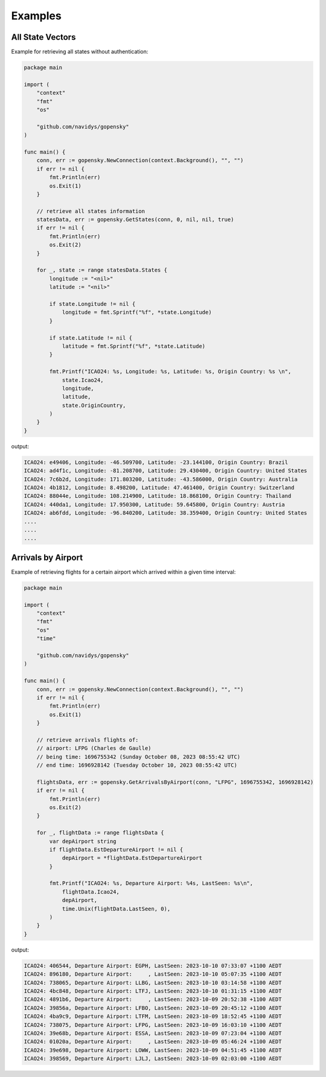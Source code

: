 Examples
========

All State Vectors
--------------------
Example for retrieving all states without authentication:

.. code-block:: go

    package main

    import (
        "context"
        "fmt"
        "os"

        "github.com/navidys/gopensky"
    )

    func main() {
        conn, err := gopensky.NewConnection(context.Background(), "", "")
        if err != nil {
            fmt.Println(err)
            os.Exit(1)
        }

        // retrieve all states information
        statesData, err := gopensky.GetStates(conn, 0, nil, nil, true)
        if err != nil {
            fmt.Println(err)
            os.Exit(2)
        }

        for _, state := range statesData.States {
            longitude := "<nil>"
            latitude := "<nil>"

            if state.Longitude != nil {
                longitude = fmt.Sprintf("%f", *state.Longitude)
            }

            if state.Latitude != nil {
                latitude = fmt.Sprintf("%f", *state.Latitude)
            }

            fmt.Printf("ICAO24: %s, Longitude: %s, Latitude: %s, Origin Country: %s \n",
                state.Icao24,
                longitude,
                latitude,
                state.OriginCountry,
            )
        }
    }

output:

.. code-block:: bash

    ICAO24: e49406, Longitude: -46.509700, Latitude: -23.144100, Origin Country: Brazil
    ICAO24: ad4f1c, Longitude: -81.208700, Latitude: 29.430400, Origin Country: United States
    ICAO24: 7c6b2d, Longitude: 171.803200, Latitude: -43.586000, Origin Country: Australia
    ICAO24: 4b1812, Longitude: 8.498200, Latitude: 47.461400, Origin Country: Switzerland
    ICAO24: 88044e, Longitude: 108.214900, Latitude: 18.868100, Origin Country: Thailand
    ICAO24: 440da1, Longitude: 17.950300, Latitude: 59.645800, Origin Country: Austria
    ICAO24: ab6fdd, Longitude: -96.840200, Latitude: 38.359400, Origin Country: United States
    ....
    ....
    ....


Arrivals by Airport
--------------------
Example of retrieving flights for a certain airport which arrived within a given time interval:

.. code-block:: go

    package main

    import (
        "context"
        "fmt"
        "os"
        "time"

        "github.com/navidys/gopensky"
    )

    func main() {
        conn, err := gopensky.NewConnection(context.Background(), "", "")
        if err != nil {
            fmt.Println(err)
            os.Exit(1)
        }

        // retrieve arrivals flights of:
        // airport: LFPG (Charles de Gaulle)
        // being time: 1696755342 (Sunday October 08, 2023 08:55:42 UTC)
        // end time: 1696928142 (Tuesday October 10, 2023 08:55:42 UTC)

        flightsData, err := gopensky.GetArrivalsByAirport(conn, "LFPG", 1696755342, 1696928142)
        if err != nil {
            fmt.Println(err)
            os.Exit(2)
        }

        for _, flightData := range flightsData {
            var depAirport string
            if flightData.EstDepartureAirport != nil {
                depAirport = *flightData.EstDepartureAirport
            }

            fmt.Printf("ICAO24: %s, Departure Airport: %4s, LastSeen: %s\n",
                flightData.Icao24,
                depAirport,
                time.Unix(flightData.LastSeen, 0),
            )
        }
    }

.. ::

output:

.. code-block:: bash

    ICAO24: 406544, Departure Airport: EGPH, LastSeen: 2023-10-10 07:33:07 +1100 AEDT
    ICAO24: 896180, Departure Airport:     , LastSeen: 2023-10-10 05:07:35 +1100 AEDT
    ICAO24: 738065, Departure Airport: LLBG, LastSeen: 2023-10-10 03:14:58 +1100 AEDT
    ICAO24: 4bc848, Departure Airport: LTFJ, LastSeen: 2023-10-10 01:31:15 +1100 AEDT
    ICAO24: 4891b6, Departure Airport:     , LastSeen: 2023-10-09 20:52:38 +1100 AEDT
    ICAO24: 39856a, Departure Airport: LFBO, LastSeen: 2023-10-09 20:45:12 +1100 AEDT
    ICAO24: 4ba9c9, Departure Airport: LTFM, LastSeen: 2023-10-09 18:52:45 +1100 AEDT
    ICAO24: 738075, Departure Airport: LFPG, LastSeen: 2023-10-09 16:03:10 +1100 AEDT
    ICAO24: 39e68b, Departure Airport: ESSA, LastSeen: 2023-10-09 07:23:04 +1100 AEDT
    ICAO24: 01020a, Departure Airport:     , LastSeen: 2023-10-09 05:46:24 +1100 AEDT
    ICAO24: 39e698, Departure Airport: LOWW, LastSeen: 2023-10-09 04:51:45 +1100 AEDT
    ICAO24: 398569, Departure Airport: LJLJ, LastSeen: 2023-10-09 02:03:00 +1100 AEDT
